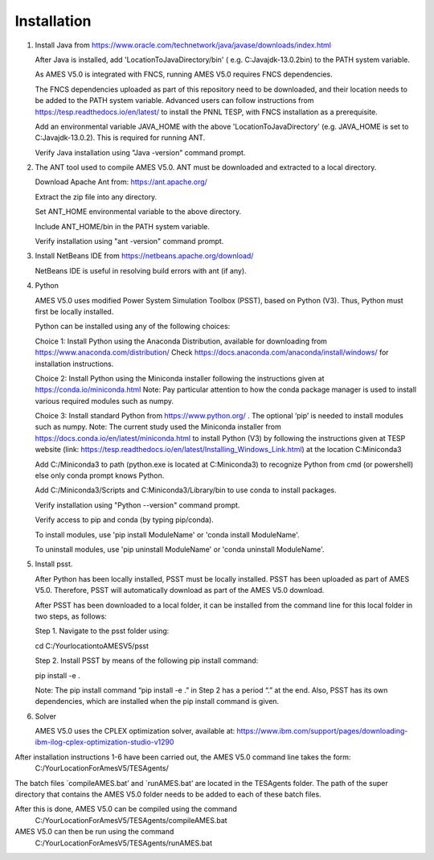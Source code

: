 
============
Installation
============

1. 	Install Java from https://www.oracle.com/technetwork/java/javase/downloads/index.html

   	After Java is installed, add 'LocationToJavaDirectory/bin' ( e.g. C:\Java\jdk-13.0.2\bin) to the PATH system variable.
   
  	As AMES V5.0 is integrated with FNCS, running AMES V5.0 requires FNCS dependencies. 
   
   	The FNCS dependencies uploaded as part of this repository need to be downloaded, and their location needs to be added to the PATH system variable. 
   	Advanced users can follow instructions from https://tesp.readthedocs.io/en/latest/ to install the PNNL TESP, with FNCS installation as a prerequisite.

   	Add an environmental variable JAVA_HOME with the above 'LocationToJavaDirectory' (e.g. JAVA_HOME is set to C:\Java\jdk-13.0.2). This is required for running ANT.
	
   	Verify Java installation using "Java -version" command prompt.  
   

2.	The ANT tool used to compile AMES V5.0. ANT must be downloaded and extracted to a local directory.

    	Download Apache Ant from: https://ant.apache.org/
	
	Extract the zip file into any directory.
	
	Set ANT_HOME environmental variable to the above directory.
	
	Include ANT_HOME/bin in the PATH system variable.
	
	Verify installation using "ant -version" command prompt.  
    
	
3.	Install NetBeans IDE from https://netbeans.apache.org/download/ 
	
	NetBeans IDE is useful in resolving build errors with ant (if any). 
	
4.	Python

    	AMES V5.0 uses modified Power System Simulation Toolbox (PSST), based on Python (V3). Thus, Python must first be locally installed. 
    
    	Python can be installed using any of the following choices:
    
    	Choice 1: Install Python using the Anaconda Distribution, available for downloading from https://www.anaconda.com/distribution/
	Check https://docs.anaconda.com/anaconda/install/windows/ for installation instructions. 

    	Choice 2: Install Python using the Miniconda installer following the instructions given at https://conda.io/miniconda.html 
	Note: Pay particular attention to how the conda package manager is used to install various required modules such as numpy. 

    	Choice 3: Install standard Python from https://www.python.org/ . The optional ‘pip’ is needed to install modules such as numpy.
	Note: The current study used the Miniconda installer from https://docs.conda.io/en/latest/miniconda.html to install Python (V3) by following
	the instructions given at TESP website (link: https://tesp.readthedocs.io/en/latest/Installing_Windows_Link.html) at the location C:\Miniconda3

	Add C:/Miniconda3 to path (python.exe is located at C:\Miniconda3) to recognize Python from cmd (or powershell) else only conda prompt knows Python.
	
	Add C:/Miniconda3/Scripts and C:Miniconda3/Library/bin to use conda to install packages.

	Verify installation using "Python --version" command prompt.  
	
	Verify access to pip and conda (by typing pip/conda).
	
	To install modules, use 'pip install ModuleName' or 'conda install ModuleName'.
	
	To uninstall modules, use 'pip uninstall ModuleName' or 'conda uninstall ModuleName'.

5. 	Install psst.

    	After Python has been locally installed, PSST must be locally installed. PSST has been uploaded as part of AMES V5.0.  Therefore, PSST will automatically download as part of the AMES V5.0 download.
    
    	After PSST has been downloaded to a local folder, it can be installed from the command line for this local folder in two steps, as follows:  
  	
	Step 1. Navigate to the psst folder using: 
	
	cd C:/YourlocationtoAMESV5/psst
	
	Step 2. Install PSST by means of the following pip install command:
	
	pip install -e .
    
    	Note:  The pip install command “pip install -e .” in Step 2 has a period “.” at the end. Also, PSST has its own dependencies, which are installed when the pip install command is given.
    
   
6. 	Solver

    	AMES V5.0 uses the CPLEX optimization solver, available at: https://www.ibm.com/support/pages/downloading-ibm-ilog-cplex-optimization-studio-v1290
    

After installation instructions 1-6 have been carried out, the AMES V5.0 command line takes the form:
	C:/YourLocationForAmesV5/TESAgents/
 
The batch files `compileAMES.bat’ and `runAMES.bat’ are located in the TESAgents folder.  The path of the super directory that contains the AMES V5.0 folder needs to be added to each of these batch files.

After this is done, AMES V5.0 can be compiled using the command
	C:/YourLocationForAmesV5/TESAgents/compileAMES.bat

AMES V5.0 can then be run using the command
	C:/YourLocationForAmesV5/TESAgents/runAMES.bat

